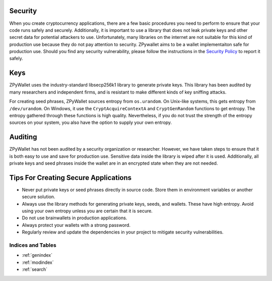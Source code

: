 Security
========

When you create cryptocurrency applications, there are a few basic procedures you need to perform to ensure that your code runs safely and securely.
Additionally, it is important to use a library that does not leak private keys and other secret data for potential attackers to use. Unfortunately,
many libraries on the internet are not suitable for this kind of production use because they do not pay attention to security. ZPywallet aims to be
a wallet implementaiton safe for production use. Should you find any security vulnerability, please follow the instructions in the
`Security Policy <https://github.com/ZenulAbidin/zpywallet/tree/master/SECURITY.md>`_ to report it safely.

Keys
====

ZPyWallet uses the industry-standard libsecp256k1 library to generate private keys. This library has been audited by many researchers and independent
firms, and is resistant to make different kinds of key sniffing attacks.

For creating seed phrases, ZPyWallet sources entropy from ``os.urandom``. On Unix-like systems, this gets entropy from ``/dev/urandom``. On Windows,
it use the ``CryptAcquireContextA`` and ``CryptGenRandom`` functions to get entropy. The entropy gathered through these functions is high quality.
Nevertheless, if you do not trust the strength of the entropy sources on your system, you also have the option to supply your own entropy.

Auditing
========

ZPyWallet has not been audited by a security organization or researcher. However, we have taken steps to ensure that it is both easy to use and save
for production use. Sensitive data inside the library is wiped after it is used. Additionally, all private keys and seed phrases inside the wallet
are in an encrypted state when they are not needed.

Tips For Creating Secure Applications
=====================================

- Never put private keys or seed phrases directly in source code. Store them in environment variables or another secure solution.
- Always use the library methods for generating private keys, seeds, and wallets. These have high entropy. Avoid using your own entropy
  unless you are certain that it is secure.
- Do not use brainwallets in production applications.
- Always protect your wallets with a strong password.
- Regularly review and update the dependencies in your project to mitigate security vulnerabilities.

Indices and Tables
------------------
* :ref:`genindex`
* :ref:`modindex`
* :ref:`search`

